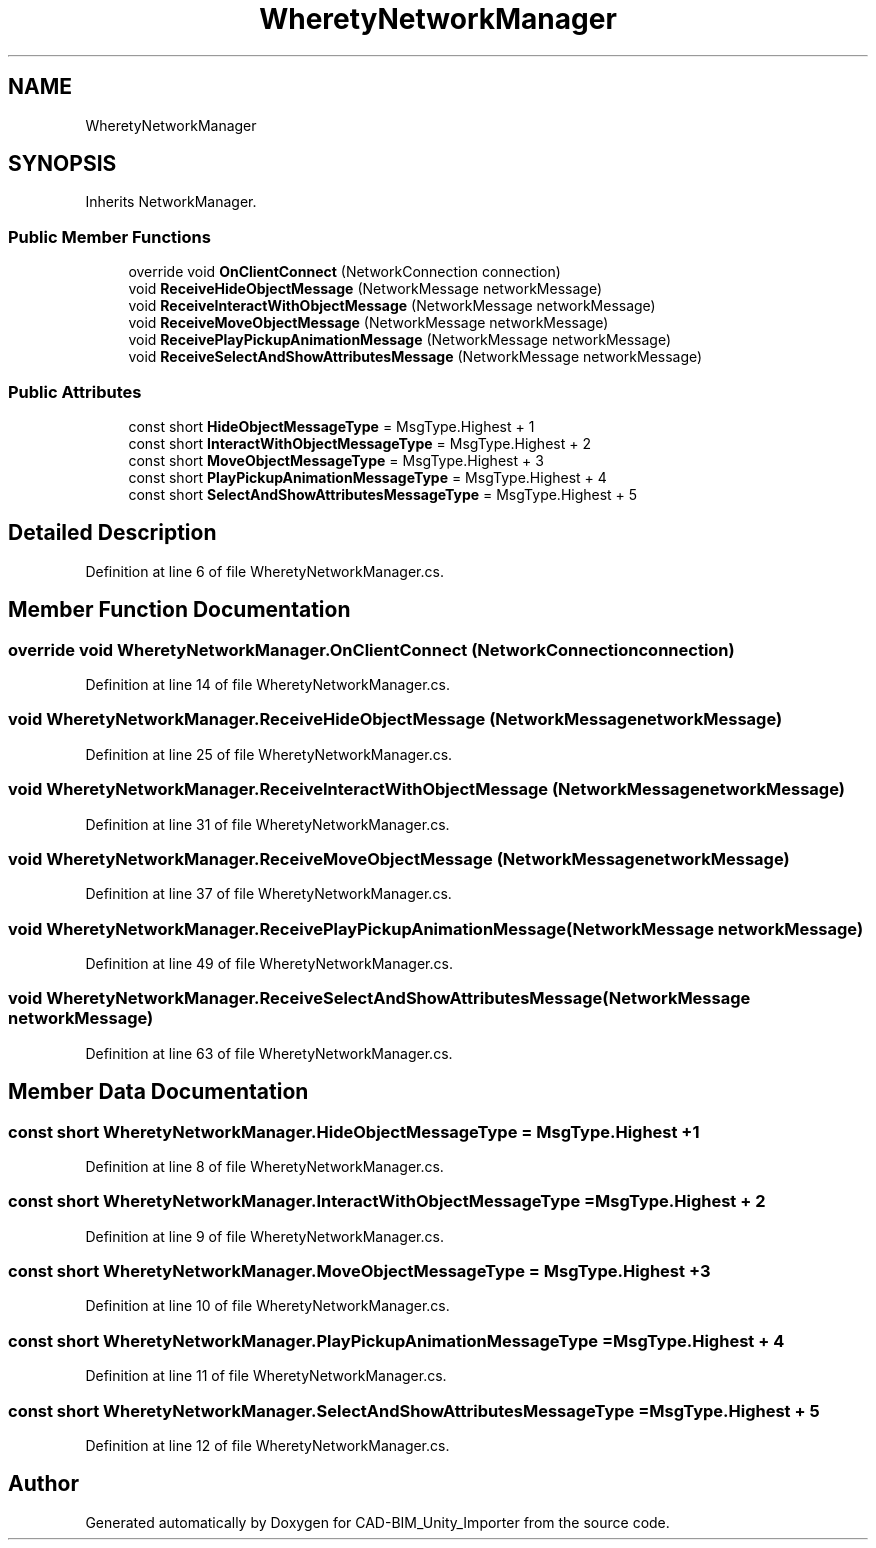 .TH "WheretyNetworkManager" 3 "Thu May 16 2019" "CAD-BIM_Unity_Importer" \" -*- nroff -*-
.ad l
.nh
.SH NAME
WheretyNetworkManager
.SH SYNOPSIS
.br
.PP
.PP
Inherits NetworkManager\&.
.SS "Public Member Functions"

.in +1c
.ti -1c
.RI "override void \fBOnClientConnect\fP (NetworkConnection connection)"
.br
.ti -1c
.RI "void \fBReceiveHideObjectMessage\fP (NetworkMessage networkMessage)"
.br
.ti -1c
.RI "void \fBReceiveInteractWithObjectMessage\fP (NetworkMessage networkMessage)"
.br
.ti -1c
.RI "void \fBReceiveMoveObjectMessage\fP (NetworkMessage networkMessage)"
.br
.ti -1c
.RI "void \fBReceivePlayPickupAnimationMessage\fP (NetworkMessage networkMessage)"
.br
.ti -1c
.RI "void \fBReceiveSelectAndShowAttributesMessage\fP (NetworkMessage networkMessage)"
.br
.in -1c
.SS "Public Attributes"

.in +1c
.ti -1c
.RI "const short \fBHideObjectMessageType\fP = MsgType\&.Highest + 1"
.br
.ti -1c
.RI "const short \fBInteractWithObjectMessageType\fP = MsgType\&.Highest + 2"
.br
.ti -1c
.RI "const short \fBMoveObjectMessageType\fP = MsgType\&.Highest + 3"
.br
.ti -1c
.RI "const short \fBPlayPickupAnimationMessageType\fP = MsgType\&.Highest + 4"
.br
.ti -1c
.RI "const short \fBSelectAndShowAttributesMessageType\fP = MsgType\&.Highest + 5"
.br
.in -1c
.SH "Detailed Description"
.PP 
Definition at line 6 of file WheretyNetworkManager\&.cs\&.
.SH "Member Function Documentation"
.PP 
.SS "override void WheretyNetworkManager\&.OnClientConnect (NetworkConnection connection)"

.PP
Definition at line 14 of file WheretyNetworkManager\&.cs\&.
.SS "void WheretyNetworkManager\&.ReceiveHideObjectMessage (NetworkMessage networkMessage)"

.PP
Definition at line 25 of file WheretyNetworkManager\&.cs\&.
.SS "void WheretyNetworkManager\&.ReceiveInteractWithObjectMessage (NetworkMessage networkMessage)"

.PP
Definition at line 31 of file WheretyNetworkManager\&.cs\&.
.SS "void WheretyNetworkManager\&.ReceiveMoveObjectMessage (NetworkMessage networkMessage)"

.PP
Definition at line 37 of file WheretyNetworkManager\&.cs\&.
.SS "void WheretyNetworkManager\&.ReceivePlayPickupAnimationMessage (NetworkMessage networkMessage)"

.PP
Definition at line 49 of file WheretyNetworkManager\&.cs\&.
.SS "void WheretyNetworkManager\&.ReceiveSelectAndShowAttributesMessage (NetworkMessage networkMessage)"

.PP
Definition at line 63 of file WheretyNetworkManager\&.cs\&.
.SH "Member Data Documentation"
.PP 
.SS "const short WheretyNetworkManager\&.HideObjectMessageType = MsgType\&.Highest + 1"

.PP
Definition at line 8 of file WheretyNetworkManager\&.cs\&.
.SS "const short WheretyNetworkManager\&.InteractWithObjectMessageType = MsgType\&.Highest + 2"

.PP
Definition at line 9 of file WheretyNetworkManager\&.cs\&.
.SS "const short WheretyNetworkManager\&.MoveObjectMessageType = MsgType\&.Highest + 3"

.PP
Definition at line 10 of file WheretyNetworkManager\&.cs\&.
.SS "const short WheretyNetworkManager\&.PlayPickupAnimationMessageType = MsgType\&.Highest + 4"

.PP
Definition at line 11 of file WheretyNetworkManager\&.cs\&.
.SS "const short WheretyNetworkManager\&.SelectAndShowAttributesMessageType = MsgType\&.Highest + 5"

.PP
Definition at line 12 of file WheretyNetworkManager\&.cs\&.

.SH "Author"
.PP 
Generated automatically by Doxygen for CAD-BIM_Unity_Importer from the source code\&.
